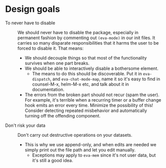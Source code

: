 * Design goals
- To never have to disable :: We should never have to disable the package, especially in permanent fashion by commenting out =(eva-mode)= in our init files.  It carries so many disparate responsibilities that it harms the user to be forced to disable it.  That means:
  - We should decouple things so that most of the functionality survives when one part breaks.
  - We should be able to interactively disable a bothersome element.
    - The means to do this should be discoverable.  Put it in =eva-dispatch=, and =eva-chat-mode-map=, name it so it's easy to find in counsel-M-x, helm-M-x etc, and talk about it in documentation.
  - The errors from the broken part should not recur (spam the user).  For example, it's terrible when a recurring timer or a buffer change hook emits an error every time.  Minimize the possibility of this!  Consider detecting repeated misbehavior and automatically turning off the offending component.


- Don't risk your data :: Don't carry out destructive operations on your datasets.
  - This is why we use append-only, and when edits are needed we simply print out the file path and let you edit manually.
    - Exceptions may apply to =eva-mem= since it's not user data, but it's still a good idea.
